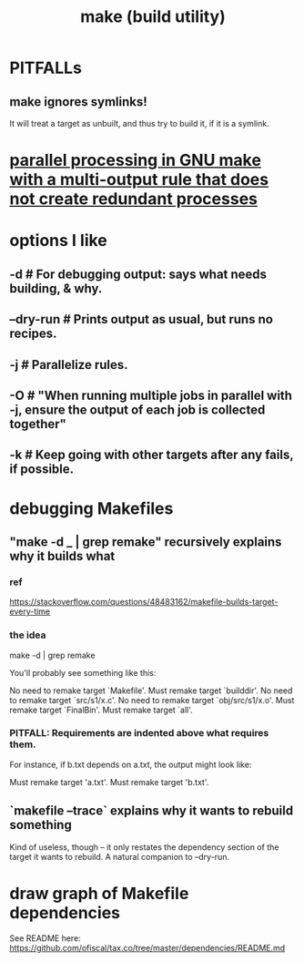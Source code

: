 :PROPERTIES:
:ID:       784c0660-a998-4bbf-bc80-c0b46a89a632
:ROAM_ALIASES: Makefile "GNU make" "make"
:END:
#+title: make (build utility)
* PITFALLs
** make ignores symlinks!
   It will treat a target as unbuilt, and thus try to build it,
   if it is a symlink.
* [[https://github.com/JeffreyBenjaminBrown/public_notes_with_github-navigable_links/blob/master/parallel_processing_in_gnu_make_with_a_multi_output_rule_that_does_not_create_redundant_processes.org][parallel processing in GNU make with a multi-output rule that does not create redundant processes]]
* options I like
** -d        # For debugging output: says what needs building, & why.
** --dry-run # Prints output as usual, but runs no recipes.
** -j        # Parallelize rules.
** -O        # "When running multiple jobs in parallel with -j, ensure the  output of each job is collected together"
** -k        # Keep going with other targets after any fails, if possible.
* debugging Makefiles
** "make -d _ | grep remake" recursively explains why it builds what
*** ref
    https://stackoverflow.com/questions/48483162/makefile-builds-target-every-time
*** the idea
    make -d | grep remake

    You'll probably see something like this:

    No need to remake target `Makefile'.
        Must remake target `builddir'.
          No need to remake target `src/s1/x.c'.
        No need to remake target `obj/src/s1/x.o'.
      Must remake target `FinalBin'.
    Must remake target `all'.
*** PITFALL: Requirements are indented *above* what requires them.
    For instance, if b.txt depends on a.txt, the output might look like:

     Must remake target 'a.txt'.
    Must remake target 'b.txt'.
** `makefile --trace` explains why it wants to rebuild something
   Kind of useless, though -- it only restates the dependency section of the target it wants to rebuild.
   A natural companion to --dry-run.
* draw graph of Makefile dependencies
  See README here:
  https://github.com/ofiscal/tax.co/tree/master/dependencies/README.md

